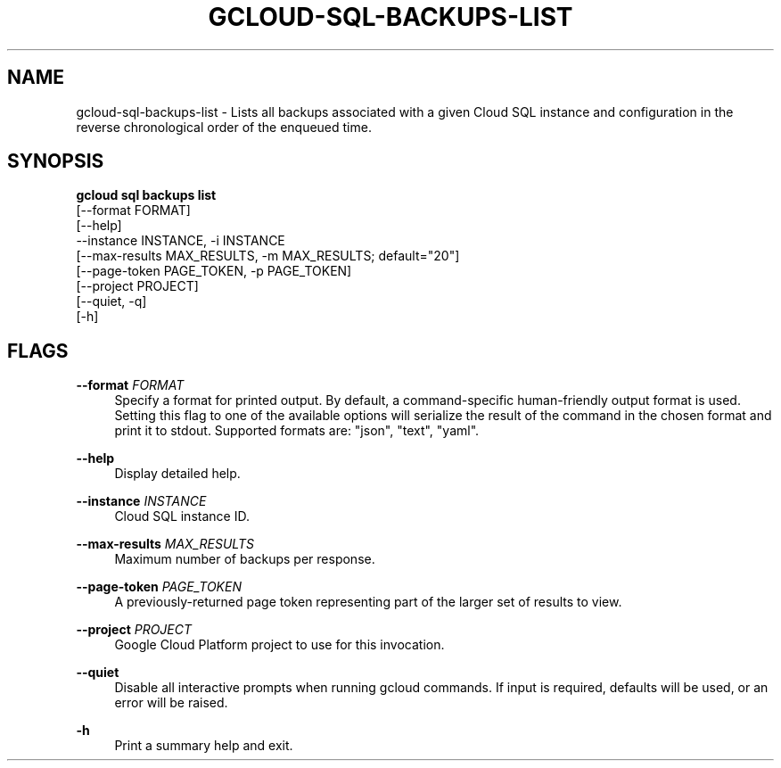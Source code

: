 '\" t
.TH "GCLOUD\-SQL\-BACKUPS\-LIST" "1"
.ie \n(.g .ds Aq \(aq
.el       .ds Aq '
.nh
.ad l
.SH "NAME"
gcloud-sql-backups-list \- Lists all backups associated with a given Cloud SQL instance and configuration in the reverse chronological order of the enqueued time\&.
.SH "SYNOPSIS"
.sp
.nf
\fBgcloud sql backups list\fR
  [\-\-format FORMAT]
  [\-\-help]
  \-\-instance INSTANCE, \-i INSTANCE
  [\-\-max\-results MAX_RESULTS, \-m MAX_RESULTS; default="20"]
  [\-\-page\-token PAGE_TOKEN, \-p PAGE_TOKEN]
  [\-\-project PROJECT]
  [\-\-quiet, \-q]
  [\-h]
.fi
.SH "FLAGS"
.PP
\fB\-\-format\fR \fIFORMAT\fR
.RS 4
Specify a format for printed output\&. By default, a command\-specific human\-friendly output format is used\&. Setting this flag to one of the available options will serialize the result of the command in the chosen format and print it to stdout\&. Supported formats are: "json", "text", "yaml"\&.
.RE
.PP
\fB\-\-help\fR
.RS 4
Display detailed help\&.
.RE
.PP
\fB\-\-instance\fR \fIINSTANCE\fR
.RS 4
Cloud SQL instance ID\&.
.RE
.PP
\fB\-\-max\-results\fR \fIMAX_RESULTS\fR
.RS 4
Maximum number of backups per response\&.
.RE
.PP
\fB\-\-page\-token\fR \fIPAGE_TOKEN\fR
.RS 4
A previously\-returned page token representing part of the larger set of results to view\&.
.RE
.PP
\fB\-\-project\fR \fIPROJECT\fR
.RS 4
Google Cloud Platform project to use for this invocation\&.
.RE
.PP
\fB\-\-quiet\fR
.RS 4
Disable all interactive prompts when running gcloud commands\&. If input is required, defaults will be used, or an error will be raised\&.
.RE
.PP
\fB\-h\fR
.RS 4
Print a summary help and exit\&.
.RE
